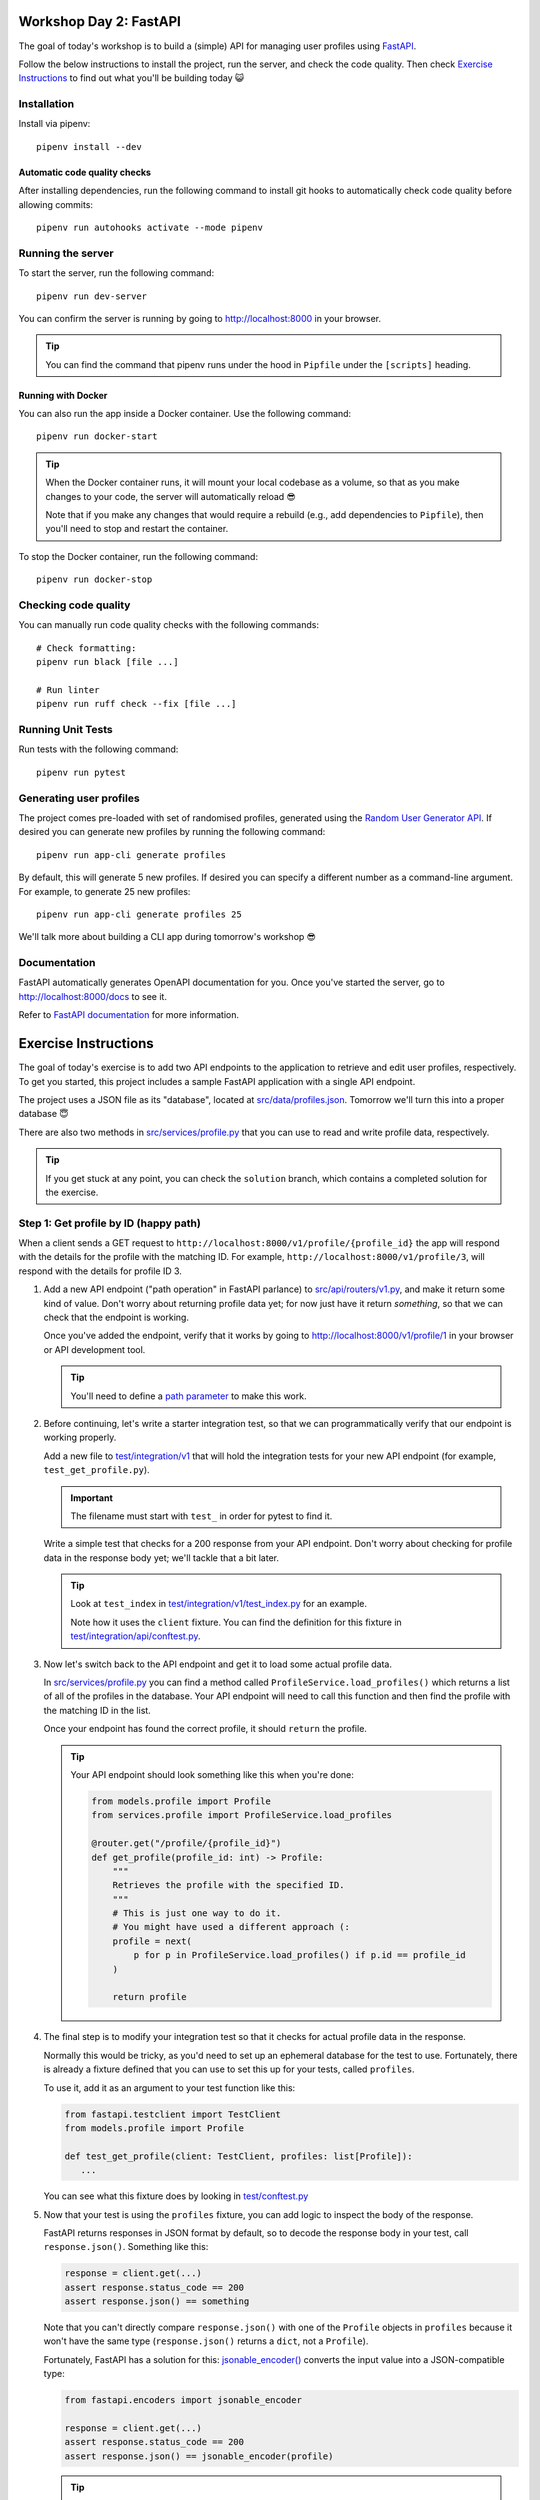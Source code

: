 .. image:: https://github.com/phx-nz/py-ttw-day-2/actions/workflows/build.yml/badge.svg
   :target: https://github.com/phx-nz/py-ttw-day-2/actions/workflows/build.yml

Workshop Day 2: FastAPI
=======================
The goal of today's workshop is to build a (simple) API for managing user profiles using
`FastAPI <https://fastapi.tiangolo.com/>`_.

Follow the below instructions to install the project, run the server, and check the
code quality.  Then check `Exercise Instructions <#exercise-instructions>`_ to find out
what you'll be building today 😺

Installation
------------
Install via pipenv::

   pipenv install --dev

Automatic code quality checks
~~~~~~~~~~~~~~~~~~~~~~~~~~~~~
After installing dependencies, run the following command to install git hooks
to automatically check code quality before allowing commits::

   pipenv run autohooks activate --mode pipenv

Running the server
------------------
To start the server, run the following command::

   pipenv run dev-server

You can confirm the server is running by going to
`http://localhost:8000 <http://localhost:8000>`_ in your browser.

.. tip::

   You can find the command that pipenv runs under the hood in ``Pipfile`` under the
   ``[scripts]`` heading.

Running with Docker
~~~~~~~~~~~~~~~~~~~
You can also run the app inside a Docker container.  Use the following command::

   pipenv run docker-start

.. tip::

   When the Docker container runs, it will mount your local codebase as a volume, so
   that as you make changes to your code, the server will automatically reload 😎

   Note that if you make any changes that would require a rebuild (e.g., add
   dependencies to ``Pipfile``), then you'll need to stop and restart the container.

To stop the Docker container, run the following command::

   pipenv run docker-stop

Checking code quality
---------------------
You can manually run code quality checks with the following commands::

   # Check formatting:
   pipenv run black [file ...]

   # Run linter
   pipenv run ruff check --fix [file ...]

Running Unit Tests
------------------
Run tests with the following command::

   pipenv run pytest

Generating user profiles
------------------------
The project comes pre-loaded with set of randomised profiles, generated using the
`Random User Generator API <https://randomuser.me/documentation>`_.  If desired you can
generate new profiles by running the following command::

   pipenv run app-cli generate profiles

By default, this will generate 5 new profiles.  If desired you can specify a different
number as a command-line argument.  For example, to generate 25 new profiles::

   pipenv run app-cli generate profiles 25

We'll talk more about building a CLI app during tomorrow's workshop 😎

Documentation
-------------
FastAPI automatically generates OpenAPI documentation for you.  Once you've started the
server, go to `http://localhost:8000/docs <http://localhost:8000/docs>`_ to see it.

Refer to
`FastAPI documentation <https://fastapi.tiangolo.com/tutorial/first-steps/#interactive-api-docs>`_
for more information.

Exercise Instructions
=====================
The goal of today's exercise is to add two API endpoints to the application to retrieve
and edit user profiles, respectively.  To get you started, this project includes a
sample FastAPI application with a single API endpoint.

The project uses a JSON file as its "database", located at
`src/data/profiles.json <./src/data/profiles.json>`_.  Tomorrow we'll turn this into a
proper database 😇

There are also two methods in `src/services/profile.py <./src/services/profile.py>`_
that you can use to read and write profile data, respectively.

.. tip::

   If you get stuck at any point, you can check the ``solution`` branch, which contains
   a completed solution for the exercise.

Step 1: Get profile by ID (happy path)
--------------------------------------
When a client sends a GET request to ``http://localhost:8000/v1/profile/{profile_id}``
the app will respond with the details for the profile with the matching ID.  For
example, ``http://localhost:8000/v1/profile/3``, will respond with the details for
profile ID 3.

#. Add a new API endpoint ("path operation" in FastAPI parlance) to
   `src/api/routers/v1.py <./src/api/routers/v1.py>`_, and make it return some kind of
   value.  Don't worry about returning profile data yet; for now just have it return
   `something`, so that we can check that the endpoint is working.

   Once you've added the endpoint, verify that it works by going to
   `http://localhost:8000/v1/profile/1 <http://localhost:8000/v1/profile/1>`_ in your
   browser or API development tool.

   .. tip::

      You'll need to define a
      `path parameter <https://fastapi.tiangolo.com/tutorial/path-params/>`_ to make
      this work.

#. Before continuing, let's write a starter integration test, so that we can
   programmatically verify that our endpoint is working properly.

   Add a new file to `test/integration/v1 <./test/integration/v1>`_ that will hold the
   integration tests for your new API endpoint (for example, ``test_get_profile.py``).

   .. important::

      The filename must start with ``test_`` in order for pytest to find it.

   Write a simple test that checks for a 200 response from your API endpoint.  Don't
   worry about checking for profile data in the response body yet; we'll tackle that a
   bit later.

   .. tip::

      Look at ``test_index`` in
      `test/integration/v1/test_index.py <./test/integration/v1/test_index.py>`_ for an
      example.

      Note how it uses the ``client`` fixture.  You can find the definition for this
      fixture in
      `test/integration/api/conftest.py <./test/integration/api/conftest.py>`_.

#. Now let's switch back to the API endpoint and get it to load some actual profile
   data.

   In `src/services/profile.py <./src/services/profile.py>`_ you can find a method
   called ``ProfileService.load_profiles()`` which returns a list of all of the profiles
   in the database.  Your API endpoint will need to call this function and then find the
   profile with the matching ID in the list.

   Once your endpoint has found the correct profile, it should ``return`` the profile.

   .. tip::

      Your API endpoint should look something like this when you're done:

      .. code-block:: py

         from models.profile import Profile
         from services.profile import ProfileService.load_profiles

         @router.get("/profile/{profile_id}")
         def get_profile(profile_id: int) -> Profile:
             """
             Retrieves the profile with the specified ID.
             """
             # This is just one way to do it.
             # You might have used a different approach (:
             profile = next(
                 p for p in ProfileService.load_profiles() if p.id == profile_id
             )

             return profile

#. The final step is to modify your integration test so that it checks for actual
   profile data in the response.

   Normally this would be tricky, as you'd need to set up an ephemeral database for
   the test to use.  Fortunately, there is already a fixture defined that you can use to
   set this up for your tests, called ``profiles``.

   To use it, add it as an argument to your test function like this:

   .. code-block:: py

      from fastapi.testclient import TestClient
      from models.profile import Profile

      def test_get_profile(client: TestClient, profiles: list[Profile]):
         ...

   You can see what this fixture does by looking in
   `test/conftest.py <./test/conftest.py>`_

#. Now that your test is using the ``profiles`` fixture, you can add logic to inspect
   the body of the response.

   FastAPI returns responses in JSON format by default, so to decode the response body
   in your test, call ``response.json()``.  Something like this:

   .. code-block:: py

      response = client.get(...)
      assert response.status_code == 200
      assert response.json() == something

   Note that you can't directly compare ``response.json()`` with one of the ``Profile``
   objects in ``profiles`` because it won't have the same type (``response.json()``
   returns a ``dict``, not a ``Profile``).

   Fortunately, FastAPI has a solution for this:
   `jsonable_encoder() <https://fastapi.tiangolo.com/tutorial/encoder/>`_ converts the
   input value into a JSON-compatible type:

   .. code-block:: py

      from fastapi.encoders import jsonable_encoder

      response = client.get(...)
      assert response.status_code == 200
      assert response.json() == jsonable_encoder(profile)

   .. tip::

      Your integration should look something like this when you're done:

      .. code-block:: py

         from fastapi.encoders import jsonable_encoder
         from fastapi.testclient import TestClient

         from models.profile import Profile


         def test_happy_path(client: TestClient, profiles: list[Profile]):
             """
             Requesting a valid profile ID.
             """
             target_profile = profiles[0]

             response = client.get(f"/v1/profile/{target_profile.id}")

             assert response.status_code == 200
             assert response.json() == jsonable_encoder(target_profile)


Step 2: Get profile by ID (nonexistent ID)
------------------------------------------
That's our happy path sorted.  Next we need to handle an error case, where the user
requests a profile ID that doesn't exist.

#. Try going to
   `http://localhost:8000/v1/profile/999 <http://localhost:8000/v1/profile/999>`_ in
   your browser or API development tool and note the server error that you get.

#. This time, let's try a TDD approach.  Write an integration test that sends a request
   to get an invalid profile ID and checks that the response status code is 404.

   .. tip::

      If you get stuck, you can check the ``solution`` branch.

#. Now that you've got a red bar again, it's time to update your API endpoint to make
   your test pass.

   In order to send back a 404 response, your API endpoint will need to raise an
   `HTTPException <https://fastapi.tiangolo.com/tutorial/handling-errors/#use-httpexception>`_.

Step 3: Edit profile by ID (happy path)
---------------------------------------
Let's turn things up a notch by adding an API endpoint to allow editing profiles.  When
the client sends a PUT request to ``http://localhost:8000/v1/profile/{profile_id}`` and
specifies a replacement profile in the request body, the server will update the
corresponding profile in the database and respond with the modified profile.

Here are some hints to help you:

- Look at FastAPI's `Request Body <https://fastapi.tiangolo.com/tutorial/body/>`_
  documentation to see how to access and validate the request body in your API endpoint.
- In `src/services/profile.py <./src/services/profile.py>`_ there is a
  ``ProfileService.save_profiles()`` method that overwrites the profiles stored in the
  database.  Once your API endpoint has modified the profile, use this function to save
  the updated list of profiles.


Step 4: Edit profile by ID (nonexistent ID)
-------------------------------------------
Lastly, add an integration test and update your API endpoint so that a request to edit a
nonexistent profile will get a 404 response.

Step 5: Stretch Goals
---------------------
This step is optional.  If you're feeling confident and want to tackle some extra
challenges, give it a try 😺

- Try adding an API endpoint to create a new profile (e.g., ``POST /v1/profile``).
- Right now it's possible to update a profile to have an empty username, password, etc.
  Try using
  `Pydantic fields <https://docs.pydantic.dev/latest/concepts/fields/#string-constraints>`_
  to add some constraints to the request body for creating and editing profiles, so that
  those endpoints return a 400 response if the request body contains empty values.
- The built-in ``json`` library is a bit on the slow side.  Try using
  `orjson <https://pypi.org/project/orjson/>`_ instead.
